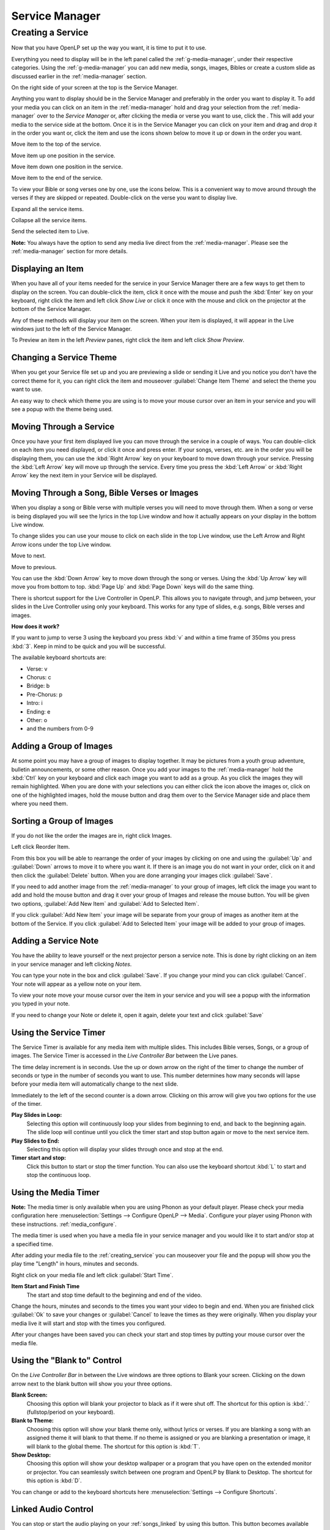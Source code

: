 .. _creating_service:

===============
Service Manager
===============

Creating a Service
==================

Now that you have OpenLP set up the way you want, it is time to put it to use.

Everything you need to display will be in the left panel called the
:ref:`g-media-manager`, under their respective categories. Using the
:ref:`g-media-manager` you can add new media, songs, images, Bibles or create a
custom slide as discussed earlier in the :ref:`media-manager` section.

.. image:: pics/mediamanager_songs.png

On the right side of your screen at the top is the Service Manager.

.. image:: pics/service_manager.png

Anything you want to display should be in the Service Manager and preferably in
the order you want to display it. To add your media you can click on an item in
the :ref:`media-manager` hold and drag your selection from the :ref:`media-manager` 
over to the *Service Manager* or, after clicking the media or verse you want to 
use, click the |add_plus|. This will add your media to the service side at the 
bottom. Once it is in the Service Manager you can click on your item and drag 
and drop it in the order you want or, click the item and use the icons shown 
below to move it up or down in the order you want. 

|service_top| Move item to the top of the service.

|service_up| Move item up one position in the service.

|service_down| Move item down one position in the service.

|service_bottom| Move item to the end of the service.

To view your Bible or song verses one by one, use the icons below. This is a 
convenient way to move around through the verses if they are skipped or repeated. 
Double-click on the verse you want to display live.

|service_expand| Expand all the service items.

|service_collapse| Collapse all the service items.

|live| Send the selected item to Live.

**Note:** You always have the option to send any media live direct from the 
:ref:`media-manager`. Please see the :ref:`media-manager` section for more 
details.

Displaying an Item
------------------

When you have all of your items needed for the service in your Service Manager
there are a few ways to get them to display on the screen. You can double-click
the item, click it once with the mouse and push the :kbd:`Enter` key on your
keyboard, right click the item and left click *Show Live* or click it once with
the mouse and click on the projector |live| at the bottom of the Service Manager.

Any of these methods will display your item on
the screen. When your item is displayed, it will appear in the Live windows just
to the left of the Service Manager.

.. image:: pics/slidecontroller.png

To Preview an item in the left *Preview* panes, right click the item and left
click *Show Preview*.

Changing a Service Theme
------------------------

When you get your Service file set up and you are previewing a slide or sending
it Live and you notice you don't have the correct theme for it, you can right
click the item and mouseover :guilabel:`Change Item Theme` and select the theme
you want to use.

An easy way to check which theme you are using is to move your mouse cursor over
an item in your service and you will see a popup with the theme being used.

.. image:: pics/service_manager_theme.png

Moving Through a Service
------------------------

Once you have your first item displayed live you can move through the service in
a couple of ways. You can double-click on each item you need displayed, or click
it once and press enter. If your songs, verses, etc. are in the order you will
be displaying them, you can use the :kbd:`Right Arrow` key on your keyboard to
move down through your service. Pressing the :kbd:`Left Arrow` key will move up
through the service. Every time you press the :kbd:`Left Arrow` or
:kbd:`Right Arrow` key the next item in your Service will be displayed.

Moving Through a Song, Bible Verses or Images
---------------------------------------------

When you display a song or Bible verse with multiple verses you will need to
move through them. When a song or verse is being displayed you will see the
lyrics in the top Live window and how it actually appears on your display
in the bottom Live window. 

To change slides you can use your mouse to click on each slide in the top Live 
window, use the Left Arrow and Right Arrow icons under the top Live window.

|slide_next| Move to next.

|slide_previous| Move to previous.

You can use the :kbd:`Down Arrow` key to move down through
the song or verses. Using the :kbd:`Up Arrow` key will move you from bottom to
top. :kbd:`Page Up` and :kbd:`Page Down` keys will do the same thing.

There is shortcut support for the Live Controller in OpenLP. This allows you to 
navigate through, and jump between, your slides in the Live Controller using only 
your keyboard. This works for any type of slides, e.g. songs, Bible verses and 
images.

**How does it work?**

If you want to jump to verse 3 using the keyboard you press :kbd:`v` and within 
a time frame of 350ms you press :kbd:`3`. Keep in mind to be quick and you will 
be successful.

The available keyboard shortcuts are:

* Verse: v
* Chorus: c
* Bridge: b
* Pre-Chorus: p
* Intro: i
* Ending: e
* Other: o
* and the numbers from 0-9

.. _adding_images:

Adding a Group of Images
------------------------

At some point you may have a group of images to display together. It may be
pictures from a youth group adventure, bulletin announcements, or some other
reason. Once you add your images to the :ref:`media-manager` hold the :kbd:`Ctrl` 
key on your keyboard and click each image you want to add as a group. As you 
click the images they will remain highlighted. When you are done with your 
selections you can either click the |buttons_add| icon above the images or, 
click on one of the highlighted images, hold the mouse button and drag them over 
to the Service Manager side and place them where you need them.

.. image:: pics/service_images.png

Sorting a Group of Images
-------------------------

If you do not like the order the images are in,
right click Images.

.. image:: pics/service_reorder.png

Left click Reorder Item.

.. image:: pics/service_reorder_service_item.png

From this box you will be able to rearrange the order of your images by clicking
on one and using the :guilabel:`Up` and :guilabel:`Down` arrows to move it to
where you want it. If there is an image you do not want in your order, click on
it and then click the :guilabel:`Delete` button. When you are done arranging
your images click :guilabel:`Save`.

If you need to add another image from the :ref:`media-manager` to your group of 
images, left click the image you want to add and hold the mouse button and drag 
it over your group of Images and release the mouse button. You will be given 
two options, :guilabel:`Add New Item` and :guilabel:`Add to Selected Item`.

.. image:: pics/service_add.png

If you click :guilabel:`Add New Item` your image will be separate from your
group of images as another item at the bottom of the Service. If you click
:guilabel:`Add to Selected Item` your image will be added to your group of
images.

Adding a Service Note
---------------------

You have the ability to leave yourself or the next projector person a service 
note. This is done by right clicking on an item in your service manager and left 
clicking *Notes*.

.. image:: pics/service_item_notes.png

You can type your note in the box and click :guilabel:`Save`. If you change your
mind you can click :guilabel:`Cancel`. Your note will appear as a yellow note on
your item.

.. image:: pics/service_note.png

To view your note move your mouse cursor over the item in your service and you 
will see a popup with the information you typed in your note.

.. image:: pics/service_manager_noteview.png

If you need to change your Note or delete it, open it again, delete your text
and click :guilabel:`Save`

.. _using_timer:

Using the Service Timer
-------------------------------

The Service Timer is available for any media item with multiple slides.
This includes Bible verses, Songs, or a group of images. The Service Timer is 
accessed in the *Live Controller Bar* between the Live panes.

.. image:: pics/service_timer.png

The time delay increment is in seconds. Use the up or down arrow on the right of 
the timer to change the number of seconds or type in the number of seconds you 
want to use. This number determines how many seconds will lapse before your 
media item will automatically change to the next slide. 

Immediately to the left of the second counter is a down arrow. Clicking on this 
arrow will give you two options for the use of the timer.

.. image:: pics/service_timer_select.png

**Play Slides in Loop:**
    Selecting this option will continuously loop your slides from beginning to 
    end, and back to the beginning again. The slide loop will continue until you 
    click the timer start and stop button again or move to the next service item.

**Play Slides to End:**
    Selecting this option will display your slides through once and stop at the 
    end.

|service_timer| **Timer start and stop:**
    Click this button to start or stop the timer function. You can also use the 
    keyboard shortcut :kbd:`L` to start and stop the continuous loop.

Using the Media Timer
---------------------

**Note:** The media timer is only available when you are using Phonon as your 
default player. Please check your media configuration here 
:menuselection:`Settings --> Configure OpenLP --> Media`. Configure your player 
using Phonon with these instructions. :ref:`media_configure`.

The media timer is used when you have a media file in your service manager and 
you would like it to start and/or stop at a specified time. 

After adding your media file to the :ref:`creating_service` you can mouseover 
your file and the popup will show you the play time "Length" in hours, minutes 
and seconds.

.. image:: pics/service_media_timer.png

Right click on your media file and left click 
|service_timer| :guilabel:`Start Time`.

.. image:: pics/service_media_timer_start.png

**Item Start and Finish Time**
    The start and stop time default to the beginning and end of the video.

.. image:: pics/service_media_timer_config.png

Change the hours, minutes and seconds to the times you want your video to begin 
and end. When you are finished click :guilabel:`Ok` to save your changes or 
:guilabel:`Cancel` to leave the times as they were originally. When you display 
your media live it will start and stop with the times you configured.

.. image:: pics/service_media_timer_configend.png

After your changes have been saved you can check your start and stop times by 
putting your mouse cursor over the media file. 

.. image:: pics/service_media_timerend.png

Using the "Blank to" Control
----------------------------

On the *Live Controller Bar* in between the Live windows are three options to
Blank your screen. Clicking on the down arrow next to the blank button will show
you your three options.

.. image:: pics/service_blank.png

|slide_blank| **Blank Screen:**
    Choosing this option will blank your projector to black as if it were shut off.
    The shortcut for this option is :kbd:`.` (fullstop/period on your keyboard).

|slide_theme| **Blank to Theme:**
    Choosing this option will show your blank theme only, without lyrics or verses.
    If you are blanking a song with an assigned theme it will blank to that theme.
    If no theme is assigned or you are blanking a presentation or image, it will
    blank to the global theme. The shortcut for this option is :kbd:`T`.

|slide_desktop| **Show Desktop:**
    Choosing this option will show your desktop wallpaper or a program that you have
    open on the extended monitor or projector. You can seamlessly switch between one
    program and OpenLP by Blank to Desktop. The shortcut for this option is :kbd:`D`.

You can change or add to the keyboard shortcuts here
:menuselection:`Settings --> Configure Shortcuts`.

.. _linked-audio:

Linked Audio Control
--------------------

|audio_pause| You can stop or start the audio playing on your :ref:`songs_linked`
by using this button. This button becomes available when you have linked an 
audio file to a song and it is in use.

.. _new_service:

New, Open and Saving the Service
--------------------------------

Three icons at the top of the *Service Manager* will do the following:

|service_new| **Create a new service:**
    This first icon will create a New Service. 

|service_open| **Load an existing service:**
    This second icon will Open an already created service file. 

**Note:** You can open a saved service by dragging it into the service manager. 
The service will be opened and the existing service replaced. You will first 
be prompted to save your previous service if changes were made. 

|service_save| **Save this service:**
    This icon will Save the service you created, added to, or rearranged.

Now that you created your service, tested it and are ready for your worship
service, you will want to save your service file. OpenLP will remind you to do
this when you close the program or you can click the save button at the top of
your service file. Choose the location you want to save your file and click
:guilabel:`Ok`.

.. These are all the image templates that are used in this page.

.. |SERVICE_TIMER| image:: pics/service_timer_start.png
.. |ADD_PLUS| image:: pics/general_add.png
.. |LIVE| image:: pics/system_live.png
.. |SERVICE_TOP| image:: pics/service_top.png
.. |SERVICE_UP| image:: pics/service_up.png
.. |SERVICE_BOTTOM| image:: pics/service_bottom.png
.. |SERVICE_DOWN| image:: pics/service_down.png
.. |SLIDE_NEXT| image:: pics/slide_next.png
.. |SLIDE_PREVIOUS| image:: pics/slide_previous.png
.. |SLIDE_BLANK| image:: pics/slide_blank.png
.. |SLIDE_THEME| image:: pics/general_preview.png
.. |SLIDE_DESKTOP| image:: pics/preferences-desktop-display.png
.. |CUSTOM_DELETE| image:: pics/custom_delete.png
.. |SERVICE_EXPAND| image:: pics/service_expand_all.png
.. |SERVICE_COLLAPSE| image:: pics/service_collapse_all.png
.. |SERVICE_NEW| image:: pics/service_new.png
.. |SERVICE_OPEN| image:: pics/service_open.png
.. |SERVICE_SAVE| image:: pics/service_save.png
.. |AUDIO_PAUSE| image:: pics/media_playback_pause.png
.. |BUTTONS_ADD| image:: pics/buttons_add.png